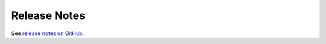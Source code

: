 Release Notes
=============

See `release notes on GitHub <https://github.com/crazyscientist/osc-tiny/releases>`_.
